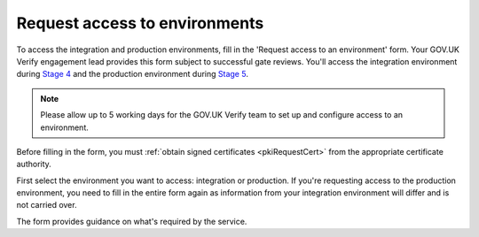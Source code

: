 .. _envRequestform:

Request access to environments
===============================

To access the integration and production environments, fill in the 'Request access to an environment' form. Your GOV.UK Verify engagement lead provides this form subject to successful gate reviews. You'll access the integration environment during `Stage 4 <http://alphagov.github.io/identity-assurance-documentation/stage4/Stage4.html>`_  and the production environment during `Stage 5 <http://alphagov.github.io/identity-assurance-documentation/stage5/Stage5.html>`_.

.. note:: Please allow up to 5 working days for the GOV.UK Verify team to set up and configure access to an environment.

Before filling in the form, you must :ref:`obtain signed certificates <pkiRequestCert>` from the appropriate certificate authority.

First select the environment you want to access: integration or production. If you're requesting access to the production environment, you need to fill in the entire form again as information from your integration environment will differ and is not carried over. 

The form provides guidance on what's required by the service.

